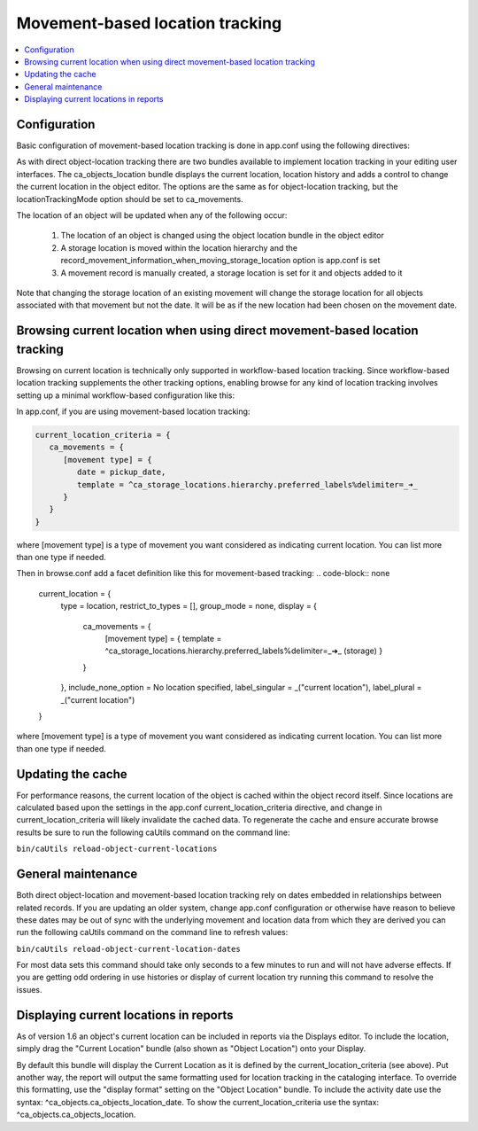 Movement-based location tracking
================================

.. contents::
   :local:   
   
Configuration
-------------
Basic configuration of movement-based location tracking is done in app.conf using the following directives:

.. csv-table::
   :widths: 25, 75
   :header-rows: 1
   :file: ../_static/csv/movement-based_settings.csv

As with direct object-location tracking there are two bundles available to implement location tracking in your editing user interfaces. The ca_objects_location bundle displays the current location, location history and adds a control to change the current location in the object editor. The options are the same as for object-location tracking, but the locationTrackingMode option should be set to ca_movements.

The location of an object will be updated when any of the following occur:

    1. The location of an object is changed using the object location bundle in the object editor
    2. A storage location is moved within the location hierarchy and the record_movement_information_when_moving_storage_location option is app.conf is set
    3. A movement record is manually created, a storage location is set for it and objects added to it

Note that changing the storage location of an existing movement will change the storage location for all objects associated with that movement but not the date. It will be as if the new location had been chosen on the movement date.

Browsing current location when using direct movement-based location tracking
----------------------------------------------------------------------------

Browsing on current location is technically only supported in workflow-based location tracking. Since workflow-based location tracking supplements the other tracking options, enabling browse for any kind of location tracking involves setting up a minimal workflow-based configuration like this:

In app.conf, if you are using movement-based location tracking:

.. code-block:: none

   current_location_criteria = {
      ca_movements = {
         [movement type] = {
            date = pickup_date,
            template = ^ca_storage_locations.hierarchy.preferred_labels%delimiter=_➜_
         }
      }
   }

where [movement type] is a type of movement you want considered as indicating current location. You can list more than one type if needed.

Then in browse.conf add a facet definition like this for movement-based tracking:
.. code-block:: none

   current_location = {
      type = location,
      restrict_to_types = [],
      group_mode = none,
      display = {
         ca_movements = {
            [movement type] = { template = ^ca_storage_locations.hierarchy.preferred_labels%delimiter=_➜_ (storage) }
         }
      },
      include_none_option = No location specified,
      label_singular = _("current location"),
      label_plural = _("current location")
   }

where [movement type] is a type of movement you want considered as indicating current location. You can list more than one type if needed.

Updating the cache
------------------

For performance reasons, the current location of the object is cached within the object record itself. Since locations are calculated based upon the settings in the app.conf current_location_criteria directive, and change in current_location_criteria will likely invalidate the cached data. To regenerate the cache and ensure accurate browse results be sure to run the following caUtils command on the command line:

``bin/caUtils reload-object-current-locations``

General maintenance
-------------------

Both direct object-location and movement-based location tracking rely on dates embedded in relationships between related records. If you are updating an older system, change app.conf configuration or otherwise have reason to believe these dates may be out of sync with the underlying movement and location data from which they are derived you can run the following caUtils command on the command line to refresh values:

``bin/caUtils reload-object-current-location-dates``

For most data sets this command should take only seconds to a few minutes to run and will not have adverse effects. If you are getting odd ordering in use histories or display of current location try running this command to resolve the issues.

Displaying current locations in reports
---------------------------------------

As of version 1.6 an object's current location can be included in reports via the Displays editor. To include the location, simply drag the "Current Location" bundle (also shown as "Object Location") onto your Display.

By default this bundle will display the Current Location as it is defined by the current_location_criteria (see above). Put another way, the report will output the same formatting used for location tracking in the cataloging interface. To override this formatting, use the "display format" setting on the "Object Location" bundle. To include the activity date use the syntax: ^ca_objects.ca_objects_location_date. To show the current_location_criteria use the syntax: ^ca_objects.ca_objects_location.
